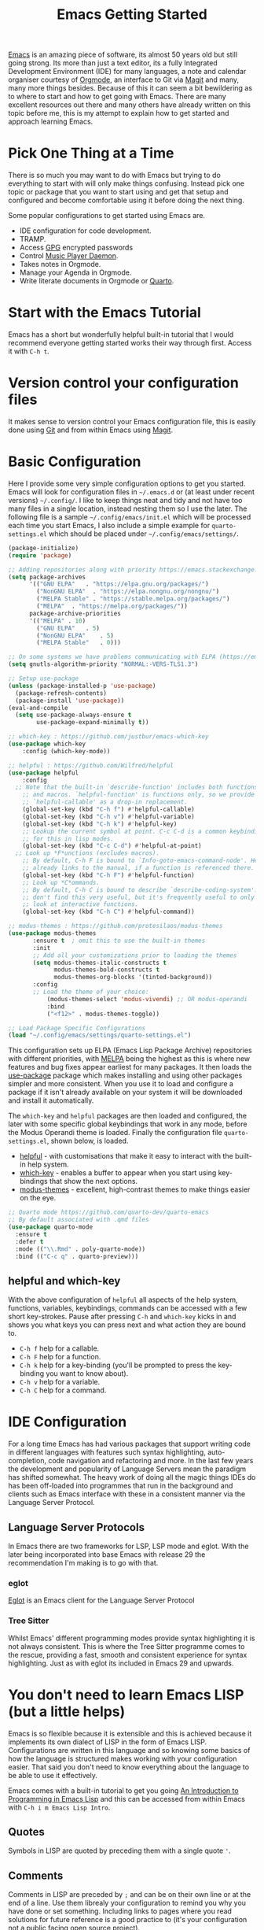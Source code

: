 :PROPERTIES:
:ID:       36a83dd6-7535-43a9-9b68-15dc135c86fd
:mtime:    20230110111806 20230109113920 20230108125643 20230107171311 20230107093916 20230106214209 20230106185855 20230106174506
:ctime:    20230106174506
:END:
#+TITLE: Emacs Getting Started
#+FILETAGS: :emacs:config:

[[id:754f25a5-3429-4504-8a17-4efea1568eba][Emacs]] is an amazing piece of software, its almost 50 years old but still going strong. Its more than just a text editor,
its a fully Integrated Development Environment (IDE) for many languages, a note and calendar organiser courtesy of
[[id:169b9c5f-df34-46ab-b64f-8ee98946ee69][Orgmode]], an interface to Git via [[id:220d7ba9-d30e-4149-a25b-03796e098b0d][Magit]] and many, many more things besides.  Because of this it can seem a bit
bewildering as to where to start and how to get going with Emacs. There are many excellent resources out there and many
others have already written on this topic before me, this is my attempt to explain how to get started and approach
learning Emacs.

* Pick One Thing at a Time

There is so much you may want to do with Emacs but trying to do everything to start with will only make things
confusing. Instead pick one topic or package that you want to start using and get that setup and configured and become
comfortable using it before doing the next thing.

Some popular configurations to get started using Emacs are.

+ IDE configuration for code development.
+ TRAMP.
+ Access [[id:ce08bd82-0146-49cb-8a64-048ffe7210f2][GPG]] encrypted passwords
+ Control [[https://www.musicpd.org][Music Player Daemon]].
+ Takes notes in Orgmode.
+ Manage your Agenda in Orgmode.
+ Write literate documents in Orgmode or [[https://www.quarto.org/][Quarto]].

* Start with the Emacs Tutorial

Emacs has a short but wonderfully helpful built-in tutorial that I would recommend everyone getting started works their
way through first. Access it with ~C-h t~.

  
* Version control your configuration files

It makes sense to version control your Emacs configuration file, this is easily done using [[id:3c905838-8de4-4bb6-9171-98c1332456be][Git]] and from within Emacs
using [[id:220d7ba9-d30e-4149-a25b-03796e098b0d][Magit]].



* Basic Configuration

Here I provide some very simple configuration options to get you started. Emacs will look for configuration files in
~~/.emacs.d~ or (at least under recent versions) ~~/.config/~. I like to keep things neat and tidy and not have
too many files in a single location, instead nesting them so I use the later. The following file is a sample
~~/.config/emacs/init.el~ which will be processed each time you start Emacs, I also include a simple example for
~quarto-settings.el~ which should be placed under ~~/.config/emacs/settings/~.

#+begin_src emacs-lisp
  (package-initialize)
  (require 'package)

  ;; Adding repositories along with priority https://emacs.stackexchange.com/a/2989/10100
  (setq package-archives
        '(("GNU ELPA"	. "https://elpa.gnu.org/packages/")
          ("NonGNU ELPA"  . "https://elpa.nongnu.org/nongnu/")
          ("MELPA Stable" . "https://stable.melpa.org/packages/")
          ("MELPA"	. "https://melpa.org/packages/"))
        package-archive-priorities
        '(("MELPA" . 10)
          ("GNU ELPA"	. 5)
          ("NonGNU ELPA"	. 5)
          ("MELPA Stable"	. 0)))
  
  ;; On some systems we have problems communicating with ELPA (https://emacs.stackexchange.com/a/62210)
  (setq gnutls-algorithm-priority "NORMAL:-VERS-TLS1.3")
  
  ;; Setup use-package
  (unless (package-installed-p 'use-package)
    (package-refresh-contents)
    (package-install 'use-package))
  (eval-and-compile
    (setq use-package-always-ensure t
          use-package-expand-minimally t))

  ;; which-key : https://github.com/justbur/emacs-which-key
  (use-package which-key
	  :config (which-key-mode))

  ;; helpful : https://github.com/Wilfred/helpful
  (use-package helpful
	  :config
    ;; Note that the built-in `describe-function' includes both functions
	  ;; and macros. `helpful-function' is functions only, so we provide
	  ;; `helpful-callable' as a drop-in replacement.
	  (global-set-key (kbd "C-h f") #'helpful-callable)
	  (global-set-key (kbd "C-h v") #'helpful-variable)
	  (global-set-key (kbd "C-h k") #'helpful-key)
	  ;; Lookup the current symbol at point. C-c C-d is a common keybinding
	  ;; for this in lisp modes.
	  (global-set-key (kbd "C-c C-d") #'helpful-at-point)
    ;; Look up *F*unctions (excludes macros).
	  ;; By default, C-h F is bound to `Info-goto-emacs-command-node'. Helpful
	  ;; already links to the manual, if a function is referenced there.
	  (global-set-key (kbd "C-h F") #'helpful-function)
	  ;; Look up *C*ommands.
	  ;; By default, C-h C is bound to describe `describe-coding-system'. I
	  ;; don't find this very useful, but it's frequently useful to only
	  ;; look at interactive functions.
	  (global-set-key (kbd "C-h C") #'helpful-command))

  ;; modus-themes : https://github.com/protesilaos/modus-themes
  (use-package modus-themes
	     :ensure t  ; omit this to use the built-in themes
	     :init
	     ;; Add all your customizations prior to loading the themes
	     (setq modus-themes-italic-constructs t
               modus-themes-bold-constructs t
               modus-themes-org-blocks '(tinted-background))
	     :config
	     ;; Load the theme of your choice:
             (modus-themes-select 'modus-vivendi) ;; OR modus-operandi
             :bind
             ("<f12>" . modus-themes-toggle))

  ;; Load Package Specific Configurations
  (load "~/.config/emacs/settings/quarto-settings.el")
#+end_src

This configuration sets up ELPA (Emacs Lisp Package Archive) repositories with different priorities, with [[https://melpa.org/][MELPA]] being
the highest as this is where new features and bug fixes appear earliest for many packages. It then loads the [[https://github.com/jwiegley/use-package][use-package]]
package which makes installing and using other packages simpler and more consistent. When you use it to load and
configure a package if it isn't already available on your system it will be downloaded and install it automatically.

The ~which-key~ and ~helpful~ packages are then loaded and configured, the later with some specific global keybindings
that work in any mode, before the Modus Operandi theme is loaded. Finally the configuration file ~quarto-settings.el~,
shown below, is loaded.

+ [[https://github.com/Wilfred/helpful][helpful]] - with customisations that make it easy to interact with the built-in help system.
+ [[https://github.com/justbur/emacs-which-key][which-key]] - enables a buffer to appear when you start using key-bindings that show the next options.
+ [[https://github.com/protesilaos/modus-themes][modus-themes]] - excellent, high-contrast themes to make things easier on the eye.


#+begin_src emacs-lisp
  ;; Quarto mode https://github.com/quarto-dev/quarto-emacs
  ;; By default associated with .qmd files
  (use-package quarto-mode
    :ensure t
    :defer t
    :mode (("\\.Rmd" . poly-quarto-mode))
    :bind (("C-c q" . quarto-preview)))
#+end_src

** helpful and which-key

With the above configuration of ~helpful~ all aspects of the help system, functions, variables, keybindings, commands
can be accessed with a few short key-strokes. Pause after pressing ~C-h~ and ~which-key~ kicks in and shows you what
keys you can press next and what action they are bound to.

+ ~C-h f~ help for a callable.
+ ~C-h F~ help for a function.
+ ~C-h k~ help for a key-binding (you'll be prompted to press the key-binding you want to know about).
+ ~C-h v~ help for a variable.
+ ~C-h C~ help for a command.

* IDE Configuration

For a long time Emacs has had various packages that support writing code in different languages with features such
syntax highlighting, auto-completion, code navigation and refactoring and more. In the last few years the development
and popularity of Language Servers mean the paradigm has shifted somewhat. The heavy work of doing all the magic things
IDEs do has been off-loaded into programmes that run in the background and clients such as Emacs interface with these in
a consistent manner via the Language Server Protocol.

** Language Server Protocols

In Emacs there are two frameworks for LSP, LSP mode and eglot. With the later being incorporated into base Emacs with
release 29 the recommendation I'm making is to go with that.

*** eglot

[[https://joaotavora.github.io/eglot/][Eglot]] is an Emacs client for the Language Server Protocol

*** Tree Sitter

Whilst Emacs' different programming modes provide syntax highlighting it is not always consistent. This is where the
Tree Sitter programme comes to the rescue, providing a fast, smooth and consistent experience for syntax
highlighting. Just as with eglot its included in Emacs 29 and upwards.

* You don't need to learn Emacs LISP (but a little helps)

Emacs is so flexible because it is extensible and this is achieved because it implements its own dialect of LISP in the
form of Emacs LISP. Configurations are written in this language and so knowing some basics of how the language is
structured makes working with your configuration easier. That said you don't need to know everything about the language
to be able to use it effectively.

Emacs comes with a built-in tutorial to get you going [[https://www.gnu.org/software/emacs/manual/html_node/eintr/index.html][An Introduction to Programming in Emacs Lisp]] and this can be
accessed from within Emacs with ~C-h i m Emacs Lisp Intro~.

** Quotes

Symbols in LISP are quoted by preceding them with a single quote ~'~.

** Comments

Comments in LISP are preceded by ~;~ and can be on their own line or at the end of a line. Use them librealy your
configuration to remind you why you have done or set something. Including links to pages where you read solutions for
future reference is a good practice to (it's your configuration not a public facing open source project).

** setq

Knowing how ~setq~ works is really useful when it comes to customising your configuration, the basic notation is that it
has a variable followed by a quoted argument which gets quoted automatically (that is the purpose of ~setq~ compared to
~set~).

#+begin_src emacs-lisp
  (setq inhibit-startup-message t) 
#+end_src

* Links

Lots of people have written on this matter before, here are links to others material that you may find useful.

** Sites

+ [[https://www.emacswiki.org/][Emacs Wiki]]
+ [[https://sachachua.com/blog/category/emacs-news/][Sacha Chua - Emacs News]] weekly summary of useful articles on all aspects of Emacs (also writes insightful [[https://sachachua.com/blog/][blogs]]).
+ [[https://lucidmanager.org/categories/productivity/][Lucid Manager - More productive with Emacs: Write websites, articles and books]]
  
*** System Crafters

Excellent video tutorials and accompanying notes on Emacs configuration.

+ [[https://systemcrafters.cc/emacs-desktop-environment/][Emacs Desktop Environment]]

**** Videos
+ [[https://www.youtube.com/watch?v=OaF-N-FuGtc&list=PLEoMzSkcN8oNmd98m_6FoaJseUsa6QGm2][Emacs From Scratch]]
+ [[https://www.youtube.com/watch?v=AyhPmypHDEw&list=PLEoMzSkcN8oN3x3XaZQ-AXFKv52LZzjqD][Build a Second Brain in Emacs]]
+ [[https://www.youtube.com/watch?v=E-NAM9U5JYE&list=PLEoMzSkcN8oNvsrtk_iZSb94krGRofFjN][IDE Setup and Configuration]]
+ [[https://www.youtube.com/watch?v=_zfvQkJsYwI&list=PLEoMzSkcN8oMc34dTjyFmTUWbXTKrNfZA][Mastering Git with Magit]]
+ [[https://www.youtube.com/watch?v=wKTKmE1wLyw&list=PLEoMzSkcN8oMHJ6Xil1YdnYtlWd5hHZql][Emacs Tips]]
+ [[https://www.youtube.com/watch?v=UmbVeqphGlc&list=PLEoMzSkcN8oO1n2eRfsg6qDtGY1XlTBjE][Advanced Emacs Package Management]]

  
** Asking for Help

Invariably you'll get stuck and want to ask questions. There are a couple of useful places to ask for questions.

+ [[https://emacs.stackexchange.com][Emacs Stack Exchange]]
+ [[https://www.reddit.com/r/emacs][/r/emacs]]
+ [[https://www.reddit.com/r/orgroam][/r/orgroam]]

** Emacs Lisp

+ [[https://emacs.stackexchange.com/questions/47318/how-can-i-start-learning-emacs-lisp][Emacs Stack Exchange : How can I start learning Emacs Lisp?]]
